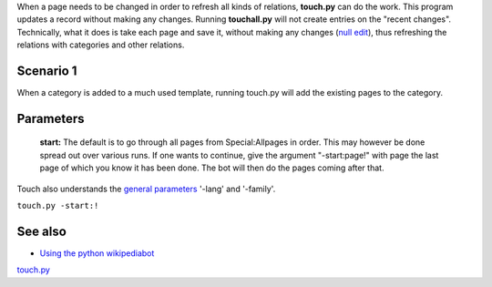 .. raw:: mediawiki

   {{MoveToMediaWiki}}

When a page needs to be changed in order to refresh all kinds of
relations, **touch.py** can do the work. This program updates a record
without making any changes. Running **touchall.py** will not create
entries on the "recent changes". Technically, what it does is take each
page and save it, without making any changes (`null
edit <m:Help:Null_edit>`__), thus refreshing the relations with
categories and other relations.

Scenario 1
----------

When a category is added to a much used template, running touch.py will
add the existing pages to the category.

Parameters
----------

    **start:** The default is to go through all pages from
    Special:Allpages in order. This may however be done spread out over
    various runs. If one wants to continue, give the argument
    "-start:page!" with page the last page of which you know it has been
    done. The bot will then do the pages coming after that.

Touch also understands the `general
parameters <Manual:Pywikibot/Global_Options>`__ '-lang' and '-family'.

``touch.py -start:!``

See also
--------

-  `Using the python wikipediabot <Using the python wikipediabot>`__

`touch.py <category:Pywikibot scripts>`__
